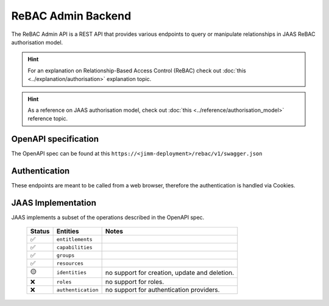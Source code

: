 ReBAC Admin Backend
=======================

The ReBAC Admin API is a REST API that provides various endpoints to query or 
manipulate relationships in JAAS ReBAC authorisation model.

.. hint::
    For an explanation on Relationship-Based Access Control (ReBAC) check out :doc:`this <../explanation/authorisation>` explanation topic.

.. hint::
    As a reference on JAAS authorisation model, check out :doc:`this <../reference/authorisation_model>` reference topic.

OpenAPI specification
---------------------
The OpenAPI spec can be found at this ``https://<jimm-deployment>/rebac/v1/swagger.json``

Authentication
--------------
These endpoints are meant to be called from a web browser, therefore the authentication is handled via Cookies.

JAAS Implementation
-------------------

JAAS implements a subset of the operations described in the OpenAPI spec. 

 ====== ================== =========================================================================
 Status Entities           Notes
 ====== ================== =========================================================================
   ✅   ``entitlements``     
   ✅   ``capabilities`` 
   ✅   ``groups``     
   ✅   ``resources``     
   🟡   ``identities``     no support for creation, update and deletion.
   ❌   ``roles``          no support for roles.
   ❌   ``authentication`` no support for authentication providers.
 ====== ================== =========================================================================
